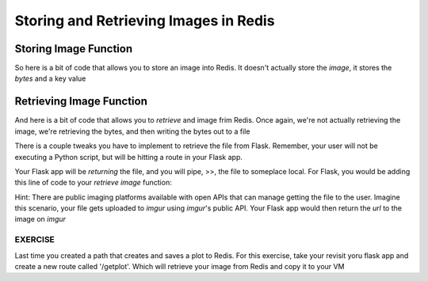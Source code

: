 Storing and Retrieving Images in Redis
======================================

Storing Image Function
----------------------

So here is a bit of code that allows you to store an image into Redis. It
doesn't actually store the *image*, it stores the *bytes* and a key value

.. code-block:: python3
   :linenos:
   import redis

   rd=redis.Redis(host='127.0.0.1', port=6379, db=1)

   #write image to redis

   # read the raw file bytes into a python object
   file_bytes = open('./my_sine.png', 'rb').read()

   # set the file bytes as a value in Redis
   rd.set('key', file_bytes)


Retrieving Image Function
-------------------------

And here is a bit of code that allows you to *retrieve* and image frim Redis.
Once again, we're not actually retrieving the image, we're retrieving the bytes,
and then writing the bytes out to a file

.. code-block:: python3
    :linenos:
   
    import redis

    rd=redis.Redis(host='127.0.0.1', port=6379, db=1)

    #define and open the file path for writing binary
    path = './myimage.png'
    with open(path, 'wb') as f:
      #get the image based on the 'key' and write that binary stream to the
      #file path
      
      f.write(rd.get('key'))
      

There is a couple tweaks you have to implement to retrieve the file from Flask.
Remember, your user will not be executing a Python script, but will be hitting a
route in your Flask app.

Your Flask app will be *returning* the file, and you will pipe, >>, the file to
someplace local. For Flask, you would be adding this line of code to your *retrieve*
*image* function:

.. code-block:: python3
   :linenos:
   
   return send_file(path, mimetype='image/png', as_attachment=True)   


Hint: There are public imaging platforms available with open APIs that can manage
getting the file to the user. Imagine this scenario, your file gets uploaded to *imgur*
using *imgur*'s public API. Your Flask app would then return the *url* to the image on *imgur*


EXERCISE
~~~~~~~~

Last time you created a path that creates and saves a plot to Redis. For this exercise, take your
revisit yoru flask app and create a new route called '/getplot'. Which will retrieve your image
from Redis and copy it to your VM

